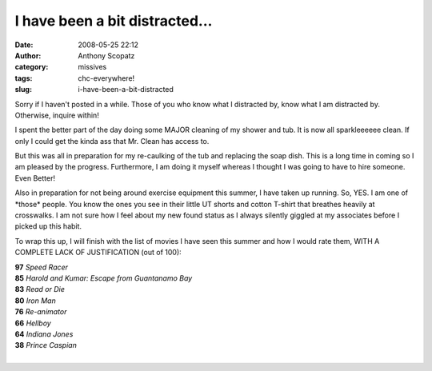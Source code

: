 I have been a bit distracted...
###############################
:date: 2008-05-25 22:12
:author: Anthony Scopatz
:category: missives
:tags: chc-everywhere!
:slug: i-have-been-a-bit-distracted

Sorry if I haven't posted in a while. Those of you who know what I
distracted by, know what I am distracted by. Otherwise, inquire within!

I spent the better part of the day doing some MAJOR cleaning of my
shower and tub. It is now all sparkleeeeee clean. If only I could get
the kinda ass that Mr. Clean has access to.

But this was all in preparation for my re-caulking of the tub and
replacing the soap dish. This is a long time in coming so I am pleased
by the progress. Furthermore, I am doing it myself whereas I thought I
was going to have to hire someone. Even Better!

Also in preparation for not being around exercise equipment this summer,
I have taken up running. So, YES. I am one of \*those\* people. You know
the ones you see in their little UT shorts and cotton T-shirt that
breathes heavily at crosswalks. I am not sure how I feel about my new
found status as I always silently giggled at my associates before I
picked up this habit.

To wrap this up, I will finish with the list of movies I have seen this
summer and how I would rate them, WITH A COMPLETE LACK OF JUSTIFICATION
(out of 100):

| **97** *Speed Racer*
| **85** *Harold and Kumar: Escape from Guantanamo Bay*
| **83** *Read or Die*
| **80** *Iron Man*
| **76** *Re-animator*
| **66** *Hellboy*
| **64** *Indiana Jones*
| **38** *Prince Caspian*
|
